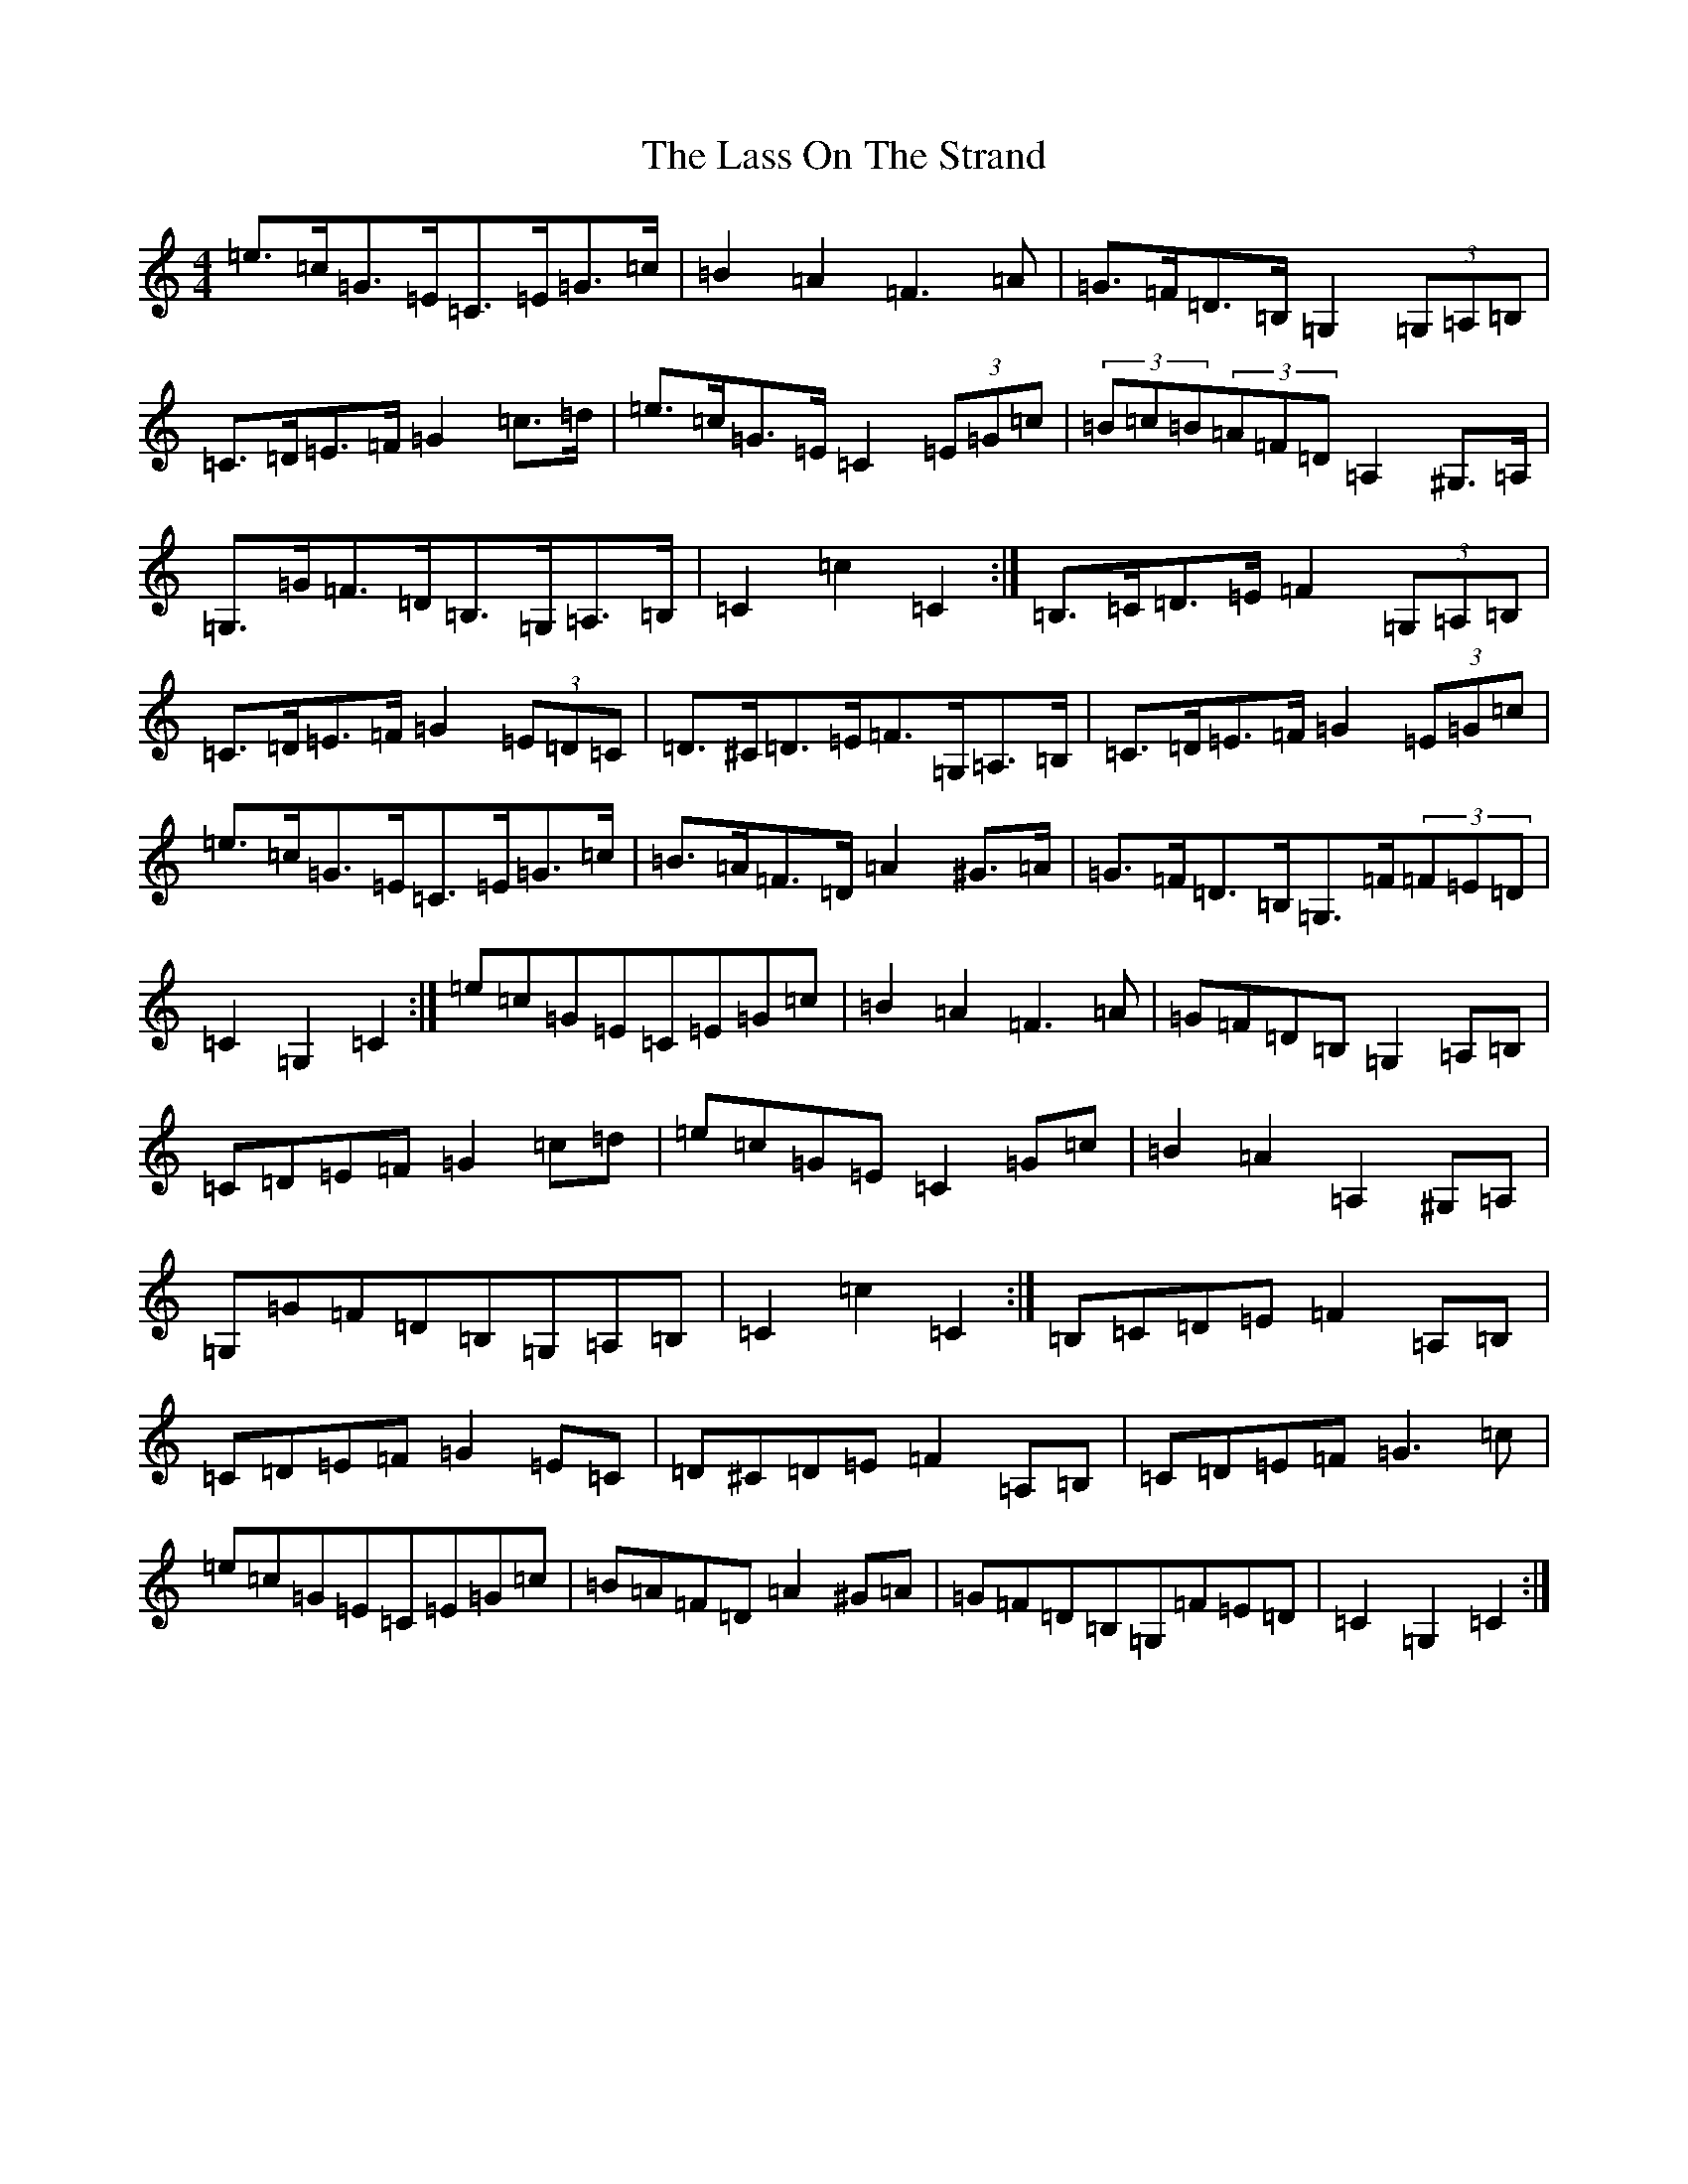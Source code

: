X: 12132
T: Lass On The Strand, The
S: https://thesession.org/tunes/5241#setting17489
R: hornpipe
M:4/4
L:1/8
K: C Major
=e>=c=G>=E=C>=E=G>=c|=B2=A2=F3=A|=G>=F=D>=B,=G,2(3=G,=A,=B,|=C>=D=E>=F=G2=c>=d|=e>=c=G>=E=C2(3=E=G=c|(3=B=c=B(3=A=F=D=A,2^G,>=A,|=G,>=G=F>=D=B,>=G,=A,>=B,|=C2=c2=C2:|=B,>=C=D>=E=F2(3=G,=A,=B,|=C>=D=E>=F=G2(3=E=D=C|=D>^C=D>=E=F>=G,=A,>=B,|=C>=D=E>=F=G2(3=E=G=c|=e>=c=G>=E=C>=E=G>=c|=B>=A=F>=D=A2^G>=A|=G>=F=D>=B,=G,>=F(3=F=E=D|=C2=G,2=C2:|=e=c=G=E=C=E=G=c|=B2=A2=F3=A|=G=F=D=B,=G,2=A,=B,|=C=D=E=F=G2=c=d|=e=c=G=E=C2=G=c|=B2=A2=A,2^G,=A,|=G,=G=F=D=B,=G,=A,=B,|=C2=c2=C2:|=B,=C=D=E=F2=A,=B,|=C=D=E=F=G2=E=C|=D^C=D=E=F2=A,=B,|=C=D=E=F=G3=c|=e=c=G=E=C=E=G=c|=B=A=F=D=A2^G=A|=G=F=D=B,=G,=F=E=D|=C2=G,2=C2:|